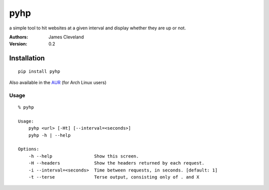 ====
pyhp
====

a simple tool to hit websites at a given interval and display whether they are up or not.

:Authors:
    James Cleveland

:Version: 0.2


Installation
============

::

    pip install pyhp


Also available in the AUR_ (for Arch Linux users)

.. _AUR: https://aur.archlinux.org/packages.php?ID=60537

Usage
-----

::

    % pyhp

    Usage:
        pyhp <url> [-Ht] [--interval=<seconds>]
        pyhp -h | --help

    Options:
        -h --help                Show this screen.
        -H --headers             Show the headers returned by each request.
        -i --interval=<seconds>  Time between requests, in seconds. [default: 1]
        -t --terse               Terse output, consisting only of . and X
